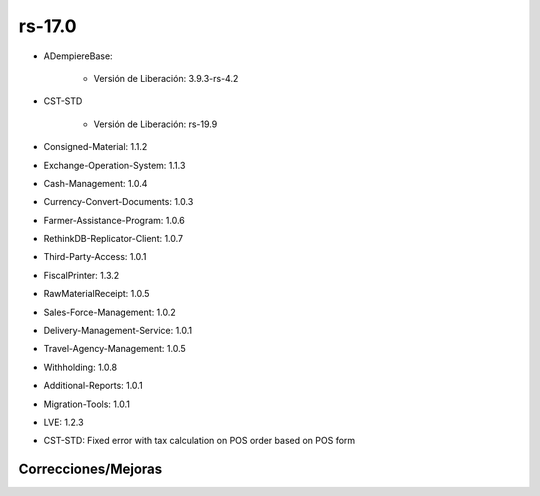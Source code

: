 .. _documento/versión-17-0:

**rs-17.0**
===========

.. data:: Soporte a versiones

- ADempiereBase:

    - Versión de Liberación: 3.9.3-rs-4.2

- CST-STD

    - Versión de Liberación: rs-19.9

- Consigned-Material: 1.1.2
- Exchange-Operation-System: 1.1.3
- Cash-Management: 1.0.4
- Currency-Convert-Documents: 1.0.3
- Farmer-Assistance-Program: 1.0.6
- RethinkDB-Replicator-Client: 1.0.7
- Third-Party-Access: 1.0.1
- FiscalPrinter: 1.3.2
- RawMaterialReceipt: 1.0.5
- Sales-Force-Management: 1.0.2
- Delivery-Management-Service: 1.0.1
- Travel-Agency-Management: 1.0.5
- Withholding: 1.0.8
- Additional-Reports: 1.0.1
- Migration-Tools: 1.0.1
- LVE: 1.2.3

.. data:: Detalle Técnico

- CST-STD: Fixed error with tax calculation on POS order based on POS form

**Correcciones/Mejoras**
------------------------

.. data:: Correcciones

    - Se corrige problema con el cálculo de impuesto en las órdenes de ventas creadas desde el punto de ventas
